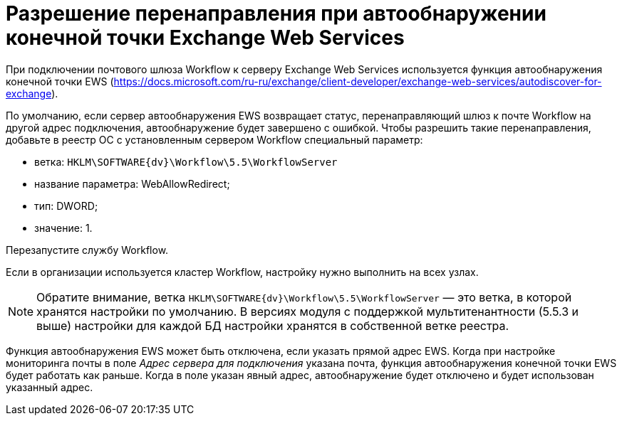 = Разрешение перенаправления при автообнаружении конечной точки Exchange Web Services

При подключении почтового шлюза Workflow к серверу Exchange Web Services используется функция автообнаружения конечной точки EWS (https://docs.microsoft.com/ru-ru/exchange/client-developer/exchange-web-services/autodiscover-for-exchange).

По умолчанию, если сервер автообнаружения EWS возвращает статус, перенаправляющий шлюз к почте Workflow на другой адрес подключения, автообнаружение будет завершено с ошибкой. Чтобы разрешить такие перенаправления, добавьте в реестр ОС с установленным сервером Workflow специальный параметр:

* ветка: `HKLM\SOFTWARE\{dv}\Workflow\5.5\WorkflowServer`
* название параметра: WebAllowRedirect;
* тип: DWORD;
* значение: 1.

Перезапустите службу Workflow.

Если в организации используется кластер Workflow, настройку нужно выполнить на всех узлах.

[NOTE]
====
Обратите внимание, ветка `HKLM\SOFTWARE\{dv}\Workflow\5.5\WorkflowServer` — это ветка, в которой хранятся настройки по умолчанию. В версиях модуля с поддержкой мультитенантности (5.5.3 и выше) настройки для каждой БД настройки хранятся в собственной ветке реестра.
====

Функция автообнаружения EWS может быть отключена, если указать прямой адрес EWS. Когда при настройке мониторинга почты в поле _Адрес сервера для подключения_ указана почта, функция автообнаружения конечной точки EWS будет работать как раньше. Когда в поле указан явный адрес, автообнаружение будет отключено и будет использован указанный адрес.
